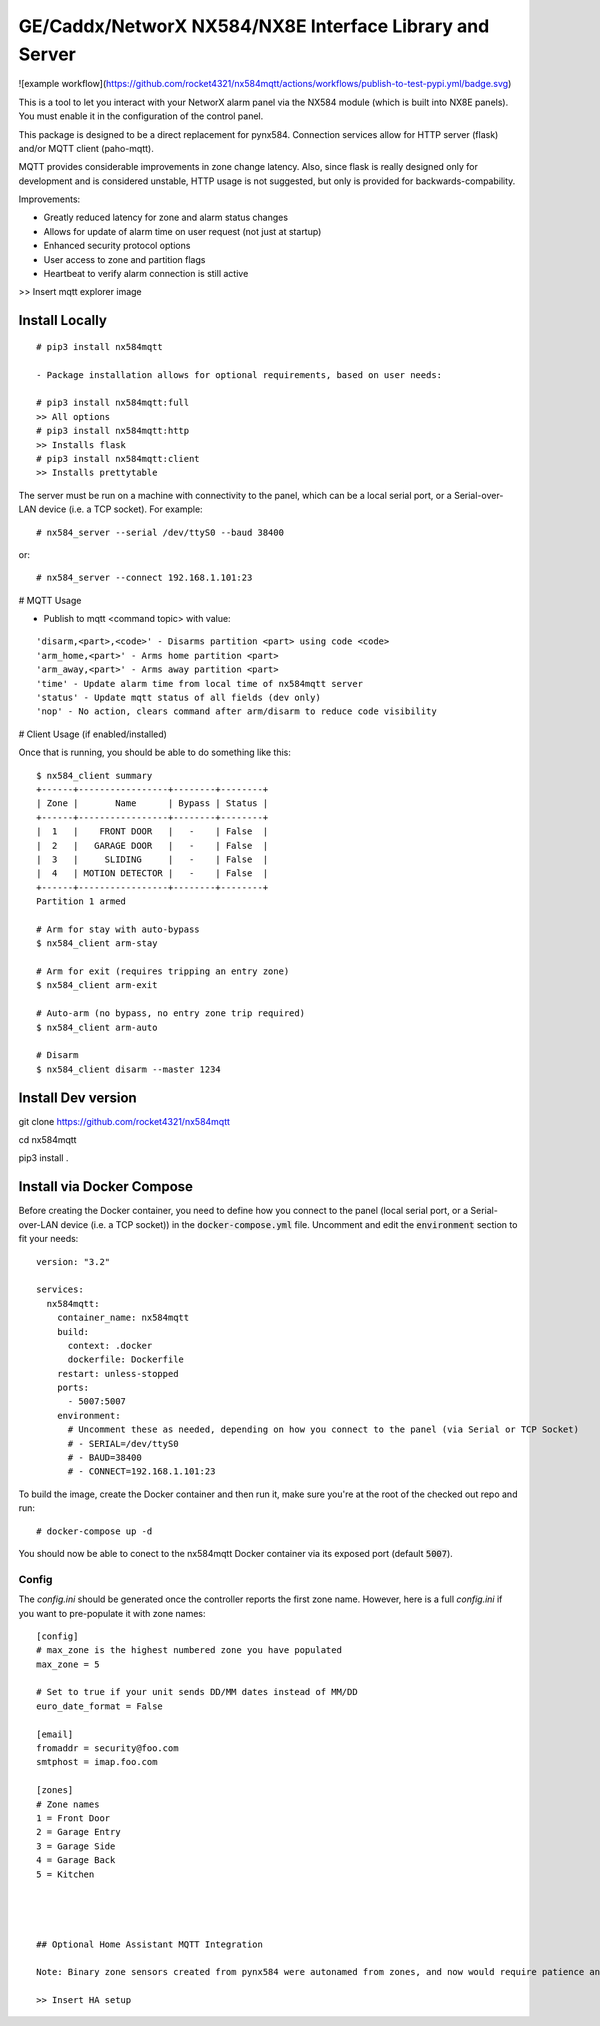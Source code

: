 GE/Caddx/NetworX NX584/NX8E Interface Library and Server
===============================================

![example workflow](https://github.com/rocket4321/nx584mqtt/actions/workflows/publish-to-test-pypi.yml/badge.svg)

This is a tool to let you interact with your NetworX alarm panel via
the NX584 module (which is built into NX8E panels). You must enable it
in the configuration of the control panel. 

This package is designed to be a direct replacement for pynx584.
Connection services allow for HTTP server (flask) and/or MQTT client (paho-mqtt).

MQTT provides considerable improvements in zone change latency. Also, since flask is really designed only for development and is considered unstable, HTTP usage is not suggested, but only is provided for backwards-compability.

Improvements:

- Greatly reduced latency for zone and alarm status changes
- Allows for update of alarm time on user request (not just at startup)
- Enhanced security protocol options
- User access to zone and partition flags
- Heartbeat to verify alarm connection is still active


>> Insert mqtt explorer image

Install Locally
***************

::

 # pip3 install nx584mqtt
 
 - Package installation allows for optional requirements, based on user needs:
 
 # pip3 install nx584mqtt:full
 >> All options
 # pip3 install nx584mqtt:http
 >> Installs flask
 # pip3 install nx584mqtt:client
 >> Installs prettytable
 
 

The server must be run on a machine with connectivity to the panel,
which can be a local serial port, or a Serial-over-LAN device (i.e. a
TCP socket). For example::

 # nx584_server --serial /dev/ttyS0 --baud 38400

or::

 # nx584_server --connect 192.168.1.101:23


# MQTT Usage

- Publish to mqtt <command topic> with value:
::

'disarm,<part>,<code>' - Disarms partition <part> using code <code>
'arm_home,<part>' - Arms home partition <part>
'arm_away,<part>' - Arms away partition <part>
'time' - Update alarm time from local time of nx584mqtt server
'status' - Update mqtt status of all fields (dev only)
'nop' - No action, clears command after arm/disarm to reduce code visibility



# Client Usage (if enabled/installed)

Once that is running, you should be able to do something like this::

 $ nx584_client summary
 +------+-----------------+--------+--------+
 | Zone |       Name      | Bypass | Status |
 +------+-----------------+--------+--------+
 |  1   |    FRONT DOOR   |   -    | False  |
 |  2   |   GARAGE DOOR   |   -    | False  |
 |  3   |     SLIDING     |   -    | False  |
 |  4   | MOTION DETECTOR |   -    | False  |
 +------+-----------------+--------+--------+
 Partition 1 armed

 # Arm for stay with auto-bypass
 $ nx584_client arm-stay

 # Arm for exit (requires tripping an entry zone)
 $ nx584_client arm-exit

 # Auto-arm (no bypass, no entry zone trip required)
 $ nx584_client arm-auto

 # Disarm
 $ nx584_client disarm --master 1234



Install Dev version
**************************

git clone https://github.com/rocket4321/nx584mqtt

cd nx584mqtt

pip3 install .


 
Install via Docker Compose
**************************
Before creating the Docker container, you need to define how you connect to the panel (local serial port, or a Serial-over-LAN device (i.e. a TCP socket)) in the :code:`docker-compose.yml` file. Uncomment and edit the :code:`environment` section to fit your needs::

 version: "3.2"

 services:
   nx584mqtt:
     container_name: nx584mqtt
     build:
       context: .docker
       dockerfile: Dockerfile
     restart: unless-stopped
     ports:
       - 5007:5007
     environment:
       # Uncomment these as needed, depending on how you connect to the panel (via Serial or TCP Socket)
       # - SERIAL=/dev/ttyS0
       # - BAUD=38400
       # - CONNECT=192.168.1.101:23

To build the image, create the Docker container and then run it, make sure you're at the root of the checked out repo and run::

 # docker-compose up -d

You should now be able to conect to the nx584mqtt Docker container via its exposed port (default :code:`5007`).

Config
------

The `config.ini` should be generated once the controller reports the first
zone name. However, here is a full `config.ini` if you want to pre-populate
it with zone names::

 [config]
 # max_zone is the highest numbered zone you have populated
 max_zone = 5

 # Set to true if your unit sends DD/MM dates instead of MM/DD
 euro_date_format = False
 
 [email]
 fromaddr = security@foo.com
 smtphost = imap.foo.com
 
 [zones]
 # Zone names
 1 = Front Door
 2 = Garage Entry
 3 = Garage Side
 4 = Garage Back
 5 = Kitchen
 
 
 
 
 ## Optional Home Assistant MQTT Integration
 
 Note: Binary zone sensors created from pynx584 were autonamed from zones, and now would require patience and diligence to reproduce. Zone names and details are all published to the mqtt server, so I suggest using a mqtt explorer to examine your published names and zones numbers to recreate, if desired.
 
 >> Insert HA setup
 
